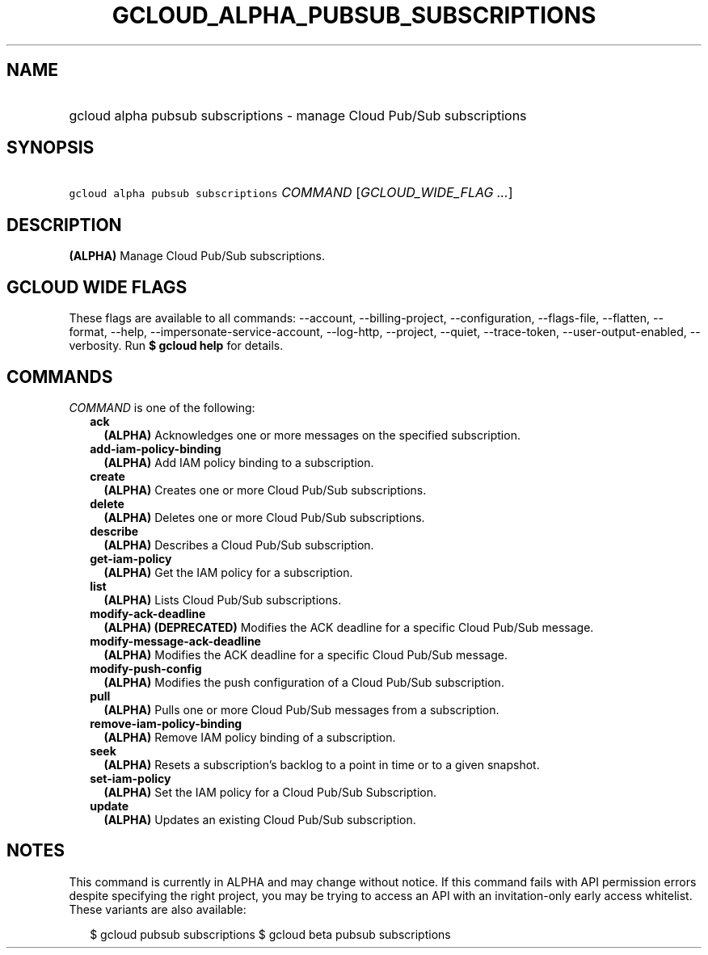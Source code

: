 
.TH "GCLOUD_ALPHA_PUBSUB_SUBSCRIPTIONS" 1



.SH "NAME"
.HP
gcloud alpha pubsub subscriptions \- manage Cloud Pub/Sub subscriptions



.SH "SYNOPSIS"
.HP
\f5gcloud alpha pubsub subscriptions\fR \fICOMMAND\fR [\fIGCLOUD_WIDE_FLAG\ ...\fR]



.SH "DESCRIPTION"

\fB(ALPHA)\fR Manage Cloud Pub/Sub subscriptions.



.SH "GCLOUD WIDE FLAGS"

These flags are available to all commands: \-\-account, \-\-billing\-project,
\-\-configuration, \-\-flags\-file, \-\-flatten, \-\-format, \-\-help,
\-\-impersonate\-service\-account, \-\-log\-http, \-\-project, \-\-quiet,
\-\-trace\-token, \-\-user\-output\-enabled, \-\-verbosity. Run \fB$ gcloud
help\fR for details.



.SH "COMMANDS"

\f5\fICOMMAND\fR\fR is one of the following:

.RS 2m
.TP 2m
\fBack\fR
\fB(ALPHA)\fR Acknowledges one or more messages on the specified subscription.

.TP 2m
\fBadd\-iam\-policy\-binding\fR
\fB(ALPHA)\fR Add IAM policy binding to a subscription.

.TP 2m
\fBcreate\fR
\fB(ALPHA)\fR Creates one or more Cloud Pub/Sub subscriptions.

.TP 2m
\fBdelete\fR
\fB(ALPHA)\fR Deletes one or more Cloud Pub/Sub subscriptions.

.TP 2m
\fBdescribe\fR
\fB(ALPHA)\fR Describes a Cloud Pub/Sub subscription.

.TP 2m
\fBget\-iam\-policy\fR
\fB(ALPHA)\fR Get the IAM policy for a subscription.

.TP 2m
\fBlist\fR
\fB(ALPHA)\fR Lists Cloud Pub/Sub subscriptions.

.TP 2m
\fBmodify\-ack\-deadline\fR
\fB(ALPHA)\fR \fB(DEPRECATED)\fR Modifies the ACK deadline for a specific Cloud
Pub/Sub message.

.TP 2m
\fBmodify\-message\-ack\-deadline\fR
\fB(ALPHA)\fR Modifies the ACK deadline for a specific Cloud Pub/Sub message.

.TP 2m
\fBmodify\-push\-config\fR
\fB(ALPHA)\fR Modifies the push configuration of a Cloud Pub/Sub subscription.

.TP 2m
\fBpull\fR
\fB(ALPHA)\fR Pulls one or more Cloud Pub/Sub messages from a subscription.

.TP 2m
\fBremove\-iam\-policy\-binding\fR
\fB(ALPHA)\fR Remove IAM policy binding of a subscription.

.TP 2m
\fBseek\fR
\fB(ALPHA)\fR Resets a subscription's backlog to a point in time or to a given
snapshot.

.TP 2m
\fBset\-iam\-policy\fR
\fB(ALPHA)\fR Set the IAM policy for a Cloud Pub/Sub Subscription.

.TP 2m
\fBupdate\fR
\fB(ALPHA)\fR Updates an existing Cloud Pub/Sub subscription.


.RE
.sp

.SH "NOTES"

This command is currently in ALPHA and may change without notice. If this
command fails with API permission errors despite specifying the right project,
you may be trying to access an API with an invitation\-only early access
whitelist. These variants are also available:

.RS 2m
$ gcloud pubsub subscriptions
$ gcloud beta pubsub subscriptions
.RE

